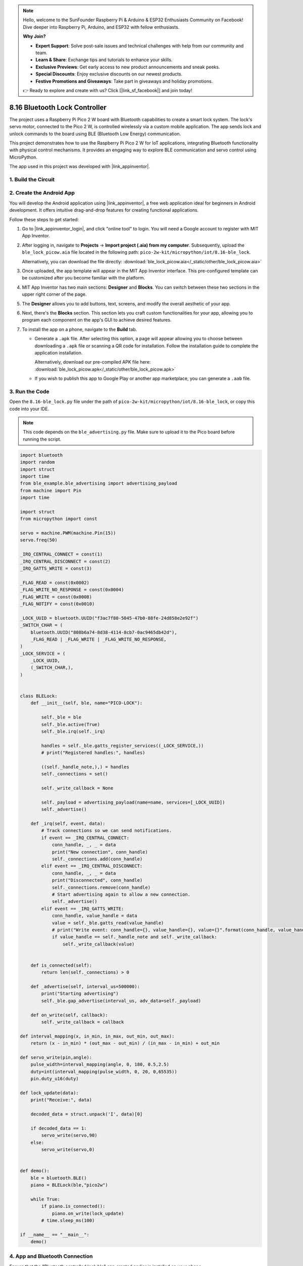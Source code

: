 .. note::

    Hello, welcome to the SunFounder Raspberry Pi & Arduino & ESP32 Enthusiasts Community on Facebook! Dive deeper into Raspberry Pi, Arduino, and ESP32 with fellow enthusiasts.

    **Why Join?**

    - **Expert Support**: Solve post-sale issues and technical challenges with help from our community and team.
    - **Learn & Share**: Exchange tips and tutorials to enhance your skills.
    - **Exclusive Previews**: Get early access to new product announcements and sneak peeks.
    - **Special Discounts**: Enjoy exclusive discounts on our newest products.
    - **Festive Promotions and Giveaways**: Take part in giveaways and holiday promotions.

    👉 Ready to explore and create with us? Click [|link_sf_facebook|] and join today!

.. _py_iot_ble_lock:

8.16 Bluetooth Lock Controller
==========================================

The project uses a Raspberry Pi Pico 2 W board with Bluetooth capabilities to create a smart lock system. The lock's servo motor, connected to the Pico 2 W, is controlled wirelessly via a custom mobile application. The app sends lock and unlock commands to the board using BLE (Bluetooth Low Energy) communication.

This project demonstrates how to use the Raspberry Pi Pico 2 W for IoT applications, integrating Bluetooth functionality with physical control mechanisms. It provides an engaging way to explore BLE communication and servo control using MicroPython.

The app used in this project was developed with |link_appinventor|.

1. Build the Circuit
+++++++++++++++++++++++++++++++++

.. image:: img/wiring/8.16_bb.png
   :width: 90%

.. raw:: html

   <br/>

2. Create the Android App
+++++++++++++++++++++++++++++++++

You will develop the Android application using |link_appinventor|, a free web application ideal for beginners in Android development. It offers intuitive drag-and-drop features for creating functional applications.

Follow these steps to get started:

#. Go to |link_appinventor_login|, and click "online tool" to login. You will need a Google account to register with MIT App Inventor.

   .. image:: img/13-ai-signup.png
       :width: 90%
       :align: center

#. After logging in, navigate to **Projects** -> **Import project (.aia) from my computer**. Subsequently, upload the ``ble_lock_picow.aia`` file located in the following path: ``pico-2w-kit/micropython/iot/8.16-ble_lock``.

   Alternatively, you can download the file directly: :download:`ble_lock_picow.aia</_static/other/ble_lock_picow.aia>`

   .. image:: img/13-ai-import.png
        :align: center

#. Once uploaded, the app template will appear in the MIT App Inventor interface. This pre-configured template can be customized after you become familiar with the platform.

#. MIT App Inventor has two main sections: **Designer** and **Blocks**. You can switch between these two sections in the upper right corner of the page.

   .. image:: img/13-ai-intro-1.png

#. The **Designer** allows you to add buttons, text, screens, and modify the overall aesthetic of your app.

   .. image:: img/16-ai-intro-2.png
      :width: 100%
   
#. Next, there's the **Blocks** section. This section lets you craft custom functionalities for your app, allowing you to program each component on the app's GUI to achieve desired features.

   .. image:: img/16-ai-intro-3.png
      :width: 100%

#. To install the app on a phone, navigate to the **Build** tab.

   .. image:: img/13-ai-intro-4.png
      :width: 60%
      :align: center

   * Generate a ``.apk`` file. After selecting this option, a page will appear allowing you to choose between downloading a ``.apk`` file or scanning a QR code for installation. Follow the installation guide to complete the application installation. 

     Alternatively, download our pre-compiled APK file here: :download:`ble_lock_picow.apk</_static/other/ble_lock_picow.apk>`

   * If you wish to publish this app to Google Play or another app marketplace, you can generate a ``.aab`` file.


3. Run the Code
+++++++++++++++++++++++++++++++++

Open the ``8.16-ble_lock.py`` file under the path of ``pico-2w-kit/micropython/iot/8.16-ble_lock``, or copy this code into your IDE.
   
.. note:: 
   This code depends on the ``ble_advertising.py`` file. Make sure to upload it to the Pico board before running the script.

.. code-block:: python

   import bluetooth
   import random
   import struct
   import time
   from ble_example.ble_advertising import advertising_payload
   from machine import Pin
   import time
   
   import struct
   from micropython import const
   
   servo = machine.PWM(machine.Pin(15))
   servo.freq(50)
   
   _IRQ_CENTRAL_CONNECT = const(1)
   _IRQ_CENTRAL_DISCONNECT = const(2)
   _IRQ_GATTS_WRITE = const(3)
   
   _FLAG_READ = const(0x0002)
   _FLAG_WRITE_NO_RESPONSE = const(0x0004)
   _FLAG_WRITE = const(0x0008)
   _FLAG_NOTIFY = const(0x0010)
   
   _LOCK_UUID = bluetooth.UUID("f3ac7f80-5045-47b0-88fe-24d858e2e92f")
   _SWITCH_CHAR = (
       bluetooth.UUID("808b6a74-8d38-4114-8cb7-0ac9465db42d"),
       _FLAG_READ | _FLAG_WRITE | _FLAG_WRITE_NO_RESPONSE,
   )
   _LOCK_SERVICE = (
       _LOCK_UUID,
       (_SWITCH_CHAR,),
   )
   
   
   class BLELock:
       def __init__(self, ble, name="PICO-LOCK"):
   
           self._ble = ble
           self._ble.active(True)
           self._ble.irq(self._irq)
   
           handles = self._ble.gatts_register_services((_LOCK_SERVICE,))
           # print("Registered handles:", handles)
   
           ((self._handle_note,),) = handles
           self._connections = set()
   
           self._write_callback = None
   
           self._payload = advertising_payload(name=name, services=[_LOCK_UUID])
           self._advertise()
   
       def _irq(self, event, data):
           # Track connections so we can send notifications.
           if event == _IRQ_CENTRAL_CONNECT:
               conn_handle, _, _ = data
               print("New connection", conn_handle)
               self._connections.add(conn_handle)
           elif event == _IRQ_CENTRAL_DISCONNECT:
               conn_handle, _, _ = data
               print("Disconnected", conn_handle)
               self._connections.remove(conn_handle)
               # Start advertising again to allow a new connection.
               self._advertise()
           elif event == _IRQ_GATTS_WRITE:
               conn_handle, value_handle = data
               value = self._ble.gatts_read(value_handle)
               # print("Write event: conn_handle={}, value_handle={}, value={}".format(conn_handle, value_handle, value))
               if value_handle == self._handle_note and self._write_callback:
                   self._write_callback(value)
                   
   
       def is_connected(self):
           return len(self._connections) > 0
   
       def _advertise(self, interval_us=500000):
           print("Starting advertising")
           self._ble.gap_advertise(interval_us, adv_data=self._payload)
   
       def on_write(self, callback):
           self._write_callback = callback
   
   def interval_mapping(x, in_min, in_max, out_min, out_max):
       return (x - in_min) * (out_max - out_min) / (in_max - in_min) + out_min
   
   def servo_write(pin,angle):
       pulse_width=interval_mapping(angle, 0, 180, 0.5,2.5)
       duty=int(interval_mapping(pulse_width, 0, 20, 0,65535))
       pin.duty_u16(duty)
   
   def lock_update(data):
       print("Receive:", data)
   
       decoded_data = struct.unpack('I', data)[0]
   
       if decoded_data == 1:
           servo_write(servo,90)
       else:
           servo_write(servo,0)
   
   
   def demo():
       ble = bluetooth.BLE()
       piano = BLELock(ble,"pico2w")
   
       while True:
           if piano.is_connected():
               piano.on_write(lock_update)
           # time.sleep_ms(100)
   
   if __name__ == "__main__":
       demo()

4. App and Bluetooth Connection
++++++++++++++++++++++++++++++++++++++++++

Ensure that the "Bluetooth controlled lock ble" app created earlier is installed on your phone.

#. Enable Bluetooth on your phone.

#. Open the **Bluetooth controlled lock ble** app.

   .. image:: img/16_app_2.png
      :width: 25%
      :align: center

#. When you open the app for the first time, you will see two consecutive prompts requesting permissions. These permissions are required for Bluetooth functionality.

   .. image:: img/16_app_3.png
      :width: 100%
      :align: center

#. In the APP, click the lock icon to establish a Bluetooth connection between the application and the Pico 2 W.

   .. image:: img/16_app_4.png
      :width: 55%
      :align: center

#. This page displays a list of all Bluetooth devices. Choose the ``xx.xx.xx.xx.xx.xx pico2w`` option from the list. Each device name is displayed alongside its MAC address.

   .. image:: img/13_app_5.png
      :width: 60%
      :align: center

#. If no devices appear in the list, try enabling the location feature on your phone. (On some Android versions, the location setting is linked to Bluetooth functionality.)

#. Once connected, you will be redirected to the main screen. Click the unlock or lock button to control the servo motor, unlocking or locking it as needed.

   .. image:: img/16_app_7.png
      :width: 90%
      :align: center